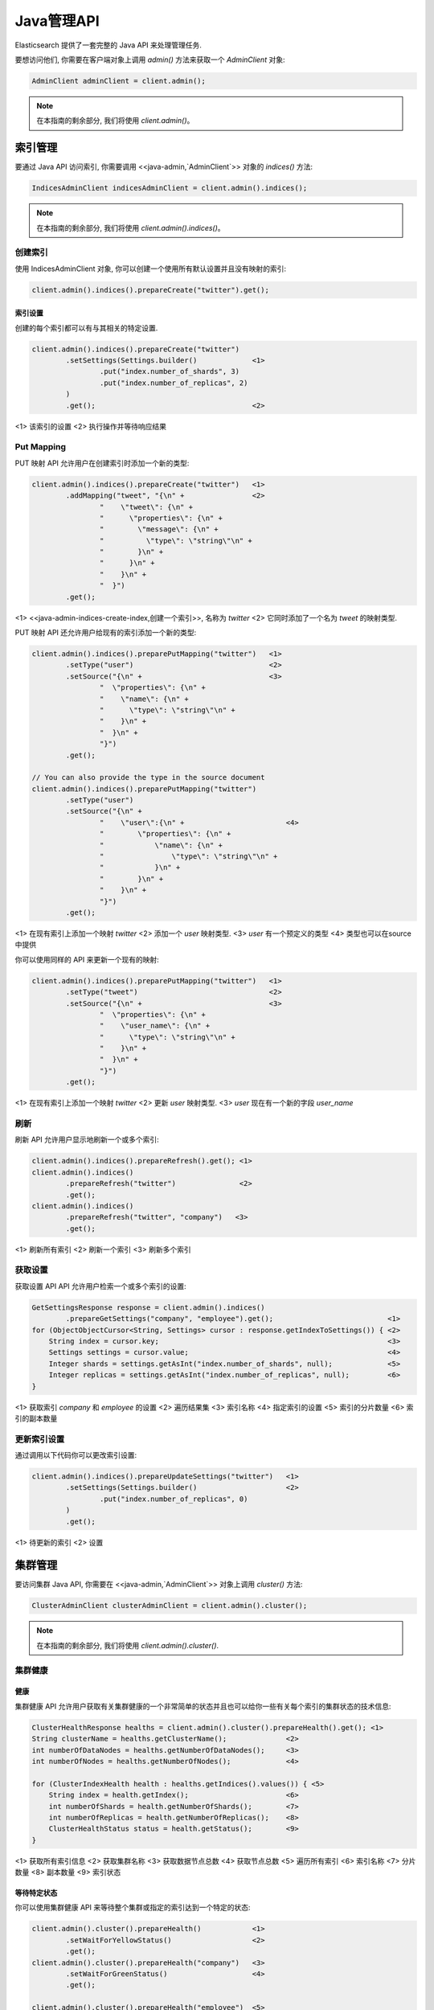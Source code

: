 ########################################
Java管理API
########################################

Elasticsearch 提供了一套完整的 Java API 来处理管理任务.

要想访问他们, 你需要在客户端对象上调用 `admin()` 方法来获取一个 `AdminClient` 对象:

.. code-block:: java

    AdminClient adminClient = client.admin();

.. note:: 在本指南的剩余部分, 我们将使用 `client.admin()`。


****************************************
索引管理
****************************************

要通过 Java API 访问索引, 你需要调用 <<java-admin,`AdminClient`>> 对象的 `indices()` 方法:

.. code-block:: java


    IndicesAdminClient indicesAdminClient = client.admin().indices();

.. note:: 在本指南的剩余部分, 我们将使用 `client.admin().indices()`。


创建索引
========================================

使用 IndicesAdminClient 对象, 你可以创建一个使用所有默认设置并且没有映射的索引:

.. code-block:: java

    client.admin().indices().prepareCreate("twitter").get();

索引设置
----------------------------------------

创建的每个索引都可以有与其相关的特定设置.

.. code-block:: java

    client.admin().indices().prepareCreate("twitter")
            .setSettings(Settings.builder()             <1>
                    .put("index.number_of_shards", 3)
                    .put("index.number_of_replicas", 2)
            )
            .get();                                     <2>

<1> 该索引的设置
<2> 执行操作并等待响应结果


Put Mapping
========================================

PUT 映射 API 允许用户在创建索引时添加一个新的类型:

.. code-block:: java

    client.admin().indices().prepareCreate("twitter")   <1>
            .addMapping("tweet", "{\n" +                <2>
                    "    \"tweet\": {\n" +
                    "      \"properties\": {\n" +
                    "        \"message\": {\n" +
                    "          \"type\": \"string\"\n" +
                    "        }\n" +
                    "      }\n" +
                    "    }\n" +
                    "  }")
            .get();

<1> <<java-admin-indices-create-index,创建一个索引>>, 名称为 `twitter`
<2> 它同时添加了一个名为 `tweet` 的映射类型.


PUT 映射 API 还允许用户给现有的索引添加一个新的类型:

.. code-block:: java

    client.admin().indices().preparePutMapping("twitter")   <1>
            .setType("user")                                <2>
            .setSource("{\n" +                              <3>
                    "  \"properties\": {\n" +
                    "    \"name\": {\n" +
                    "      \"type\": \"string\"\n" +
                    "    }\n" +
                    "  }\n" +
                    "}")
            .get();

    // You can also provide the type in the source document
    client.admin().indices().preparePutMapping("twitter")
            .setType("user")
            .setSource("{\n" +
                    "    \"user\":{\n" +                        <4>
                    "        \"properties\": {\n" +
                    "            \"name\": {\n" +
                    "                \"type\": \"string\"\n" +
                    "            }\n" +
                    "        }\n" +
                    "    }\n" +
                    "}")
            .get();

<1> 在现有索引上添加一个映射 `twitter`
<2> 添加一个 `user` 映射类型.
<3> `user` 有一个预定义的类型
<4> 类型也可以在source中提供

你可以使用同样的 API 来更新一个现有的映射:

.. code-block:: java

    client.admin().indices().preparePutMapping("twitter")   <1>
            .setType("tweet")                               <2>
            .setSource("{\n" +                              <3>
                    "  \"properties\": {\n" +
                    "    \"user_name\": {\n" +
                    "      \"type\": \"string\"\n" +
                    "    }\n" +
                    "  }\n" +
                    "}")
            .get();

<1> 在现有索引上添加一个映射 `twitter`
<2> 更新 `user` 映射类型.
<3> `user` 现在有一个新的字段 `user_name`


刷新
========================================

刷新 API 允许用户显示地刷新一个或多个索引:

.. code-block:: java

    client.admin().indices().prepareRefresh().get(); <1>
    client.admin().indices()
            .prepareRefresh("twitter")               <2>
            .get();
    client.admin().indices()
            .prepareRefresh("twitter", "company")   <3>
            .get();

<1> 刷新所有索引
<2> 刷新一个索引
<3> 刷新多个索引


获取设置
========================================

获取设置 API API 允许用户检索一个或多个索引的设置:

.. code-block:: java

    GetSettingsResponse response = client.admin().indices()
            .prepareGetSettings("company", "employee").get();                           <1>
    for (ObjectObjectCursor<String, Settings> cursor : response.getIndexToSettings()) { <2>
        String index = cursor.key;                                                      <3>
        Settings settings = cursor.value;                                               <4>
        Integer shards = settings.getAsInt("index.number_of_shards", null);             <5>
        Integer replicas = settings.getAsInt("index.number_of_replicas", null);         <6>
    }

<1> 获取索引 `company` 和 `employee` 的设置
<2> 遍历结果集
<3> 索引名称
<4> 指定索引的设置
<5> 索引的分片数量
<6> 索引的副本数量


更新索引设置
========================================

通过调用以下代码你可以更改索引设置:

.. code-block:: java

    client.admin().indices().prepareUpdateSettings("twitter")   <1>
            .setSettings(Settings.builder()                     <2>
                    .put("index.number_of_replicas", 0)
            )
            .get();

<1> 待更新的索引
<2> 设置


****************************************
集群管理
****************************************

要访问集群 Java API, 你需要在 <<java-admin,`AdminClient`>> 对象上调用 `cluster()` 方法:

.. code-block:: java

    ClusterAdminClient clusterAdminClient = client.admin().cluster();

.. note:: 在本指南的剩余部分, 我们将使用 `client.admin().cluster()`.


集群健康
========================================

健康
----------------------------------------

集群健康 API 允许用户获取有关集群健康的一个非常简单的状态并且也可以给你一些有关每个索引的集群状态的技术信息:

.. code-block:: java

    ClusterHealthResponse healths = client.admin().cluster().prepareHealth().get(); <1>
    String clusterName = healths.getClusterName();              <2>
    int numberOfDataNodes = healths.getNumberOfDataNodes();     <3>
    int numberOfNodes = healths.getNumberOfNodes();             <4>

    for (ClusterIndexHealth health : healths.getIndices().values()) { <5>
        String index = health.getIndex();                       <6>
        int numberOfShards = health.getNumberOfShards();        <7>
        int numberOfReplicas = health.getNumberOfReplicas();    <8>
        ClusterHealthStatus status = health.getStatus();        <9>
    }

<1> 获取所有索引信息
<2> 获取集群名称
<3> 获取数据节点总数
<4> 获取节点总数
<5> 遍历所有索引
<6> 索引名称
<7> 分片数量
<8> 副本数量
<9> 索引状态


等待特定状态
----------------------------------------

你可以使用集群健康 API 来等待整个集群或指定的索引达到一个特定的状态:

.. code-block:: java

    client.admin().cluster().prepareHealth()            <1>
            .setWaitForYellowStatus()                   <2>
            .get();
    client.admin().cluster().prepareHealth("company")   <3>
            .setWaitForGreenStatus()                    <4>
            .get();

    client.admin().cluster().prepareHealth("employee")  <5>
            .setWaitForGreenStatus()                    <6>
            .setTimeout(TimeValue.timeValueSeconds(2))  <7>
            .get();

<1> 准备一个健康请求对象
<2> 等待集群状态变成 yellow
<3> 为 `company` 索引准备健康请求对象
<4> 等待索引状态变成 green
<5> 为 `employee` 索引准备健康请求对象
<6> 等待索引状态变成 green
<7> 最多等待 2s

如果索引没有达到预期的状态值并且你想在这种情况下失败, 你需要显示地中断结果:

.. code-block:: java

    ClusterHealthResponse response = client.admin().cluster().prepareHealth("company")
            .setWaitForGreenStatus()    <1>
            .get();

    ClusterHealthStatus status = response.getIndices().get("company").getStatus();
    if (!status.equals(ClusterHealthStatus.GREEN)) {
        throw new RuntimeException("Index is in " + status + " state"); <2>
    }

<1> 等待索引状态变成 green
<2> 如果不是 `GREEN` 抛出异常


索引脚本 API
========================================

索引脚本 API 允许用户和存储在 Elasticsearch 索引中的脚本和模板进行交互. 它可以用来创建, 更新, 查询以及删除索引脚本和模板.

.. code-block:: java

    PutIndexedScriptResponse = client.preparePutIndexedScript()
    			 .setScriptLang("groovy")
    			 .setId("script1")
    			 .setSource("_score * doc['my_numeric_field'].value")
    			 .execute()
    			 .actionGet();

    GetIndexedScriptResponse = client.prepareGetIndexedScript()
    			    .setScriptLang("groovy")
    			    .setId("script1")
    			    .execute()
    			    .actionGet();

    DeleteIndexedScriptResponse = client.prepareDeleteIndexedScript()
    			    .setScriptLang("groovy")
    			    .setId("script1")
    			    .execute()
    			    .actionGet();

想要存储模板, 可以简单地在 scriptLang 上使用 "mustache".

脚本语言
----------------------------------------

该 API 允许用户设置与之交互的索引脚本的语言. 如果没有设置则将使用默认的脚本语言.